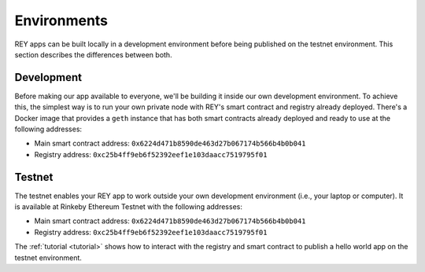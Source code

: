 .. index:: ! environments
.. _environments:

Environments
============

REY apps can be built locally in a development environment before being published on the testnet environment. This section describes the differences between both.

.. _development:

Development
-----------

Before making our app available to everyone, we'll be building it inside our own development environment. To achieve this, the simplest way is to run your own private node with REY's smart contract and registry already deployed. There's a Docker image that provides a ``geth`` instance that has both smart contracts already deployed and ready to use at the following addresses:

- Main smart contract address: ``0x6224d471b8590de463d27b067174b566b4b0b041``

- Registry address: ``0xc25b4ff9eb6f52392eef1e103daacc7519795f01``


.. _testnet:

Testnet
-------

The testnet enables your REY app to work outside your own development environment (i.e., your laptop or computer). It is available at Rinkeby Ethereum Testnet with the following addresses:

- Main smart contract address: ``0x6224d471b8590de463d27b067174b566b4b0b041``

- Registry address: ``0xc25b4ff9eb6f52392eef1e103daacc7519795f01``

The :ref:`tutorial <tutorial>` shows how to interact with the registry and smart contract to publish a hello world app on the testnet environment.

